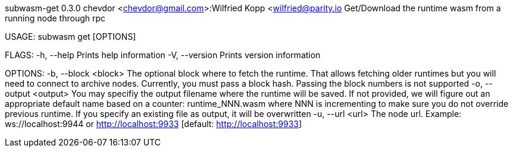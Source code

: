 subwasm-get 0.3.0
chevdor <chevdor@gmail.com>:Wilfried Kopp <wilfried@parity.io
Get/Download the runtime wasm from a running node through rpc

USAGE:
    subwasm get [OPTIONS]

FLAGS:
    -h, --help       Prints help information
    -V, --version    Prints version information

OPTIONS:
    -b, --block <block>      The optional block where to fetch the runtime. That allows fetching
                             older runtimes but you will need to connect to archive nodes.
                             Currently, you must pass a block hash. Passing the block numbers is not
                             supported
    -o, --output <output>    You may specifiy the output filename where the runtime will be saved.
                             If not provided, we will figure out an appropriate default name based
                             on a counter: runtime_NNN.wasm where NNN is incrementing to make sure
                             you do not override previous runtime. If you specify an existing file
                             as output, it will be overwritten
    -u, --url <url>          The node url. Example: ws://localhost:9944 or http://localhost:9933
                             [default: http://localhost:9933]
